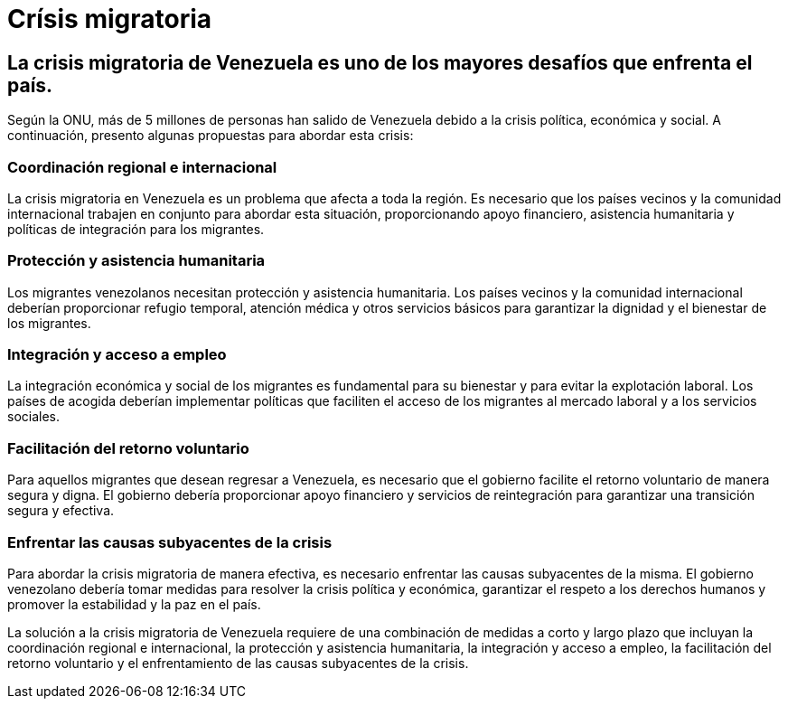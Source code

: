 = Crísis migratoria

== La crisis migratoria de Venezuela es uno de los mayores desafíos que enfrenta el país.
Según la ONU, más de 5 millones de personas han salido de Venezuela debido a la crisis política, económica y social. A continuación, presento algunas propuestas para abordar esta crisis:

=== Coordinación regional e internacional
La crisis migratoria en Venezuela es un problema que afecta a toda la región. Es necesario que los países vecinos y la comunidad internacional trabajen en conjunto para abordar esta situación, proporcionando apoyo financiero, asistencia humanitaria y políticas de integración para los migrantes.

=== Protección y asistencia humanitaria
Los migrantes venezolanos necesitan protección y asistencia humanitaria. Los países vecinos y la comunidad internacional deberían proporcionar refugio temporal, atención médica y otros servicios básicos para garantizar la dignidad y el bienestar de los migrantes.

=== Integración y acceso a empleo
La integración económica y social de los migrantes es fundamental para su bienestar y para evitar la explotación laboral. Los países de acogida deberían implementar políticas que faciliten el acceso de los migrantes al mercado laboral y a los servicios sociales.

=== Facilitación del retorno voluntario
Para aquellos migrantes que desean regresar a Venezuela, es necesario que el gobierno facilite el retorno voluntario de manera segura y digna. El gobierno debería proporcionar apoyo financiero y servicios de reintegración para garantizar una transición segura y efectiva.

=== Enfrentar las causas subyacentes de la crisis
Para abordar la crisis migratoria de manera efectiva, es necesario enfrentar las causas subyacentes de la misma. El gobierno venezolano debería tomar medidas para resolver la crisis política y económica, garantizar el respeto a los derechos humanos y promover la estabilidad y la paz en el país.

La solución a la crisis migratoria de Venezuela requiere de una combinación de medidas a corto y largo plazo que incluyan la coordinación regional e internacional, la protección y asistencia humanitaria, la integración y acceso a empleo, la facilitación del retorno voluntario y el enfrentamiento de las causas subyacentes de la crisis.